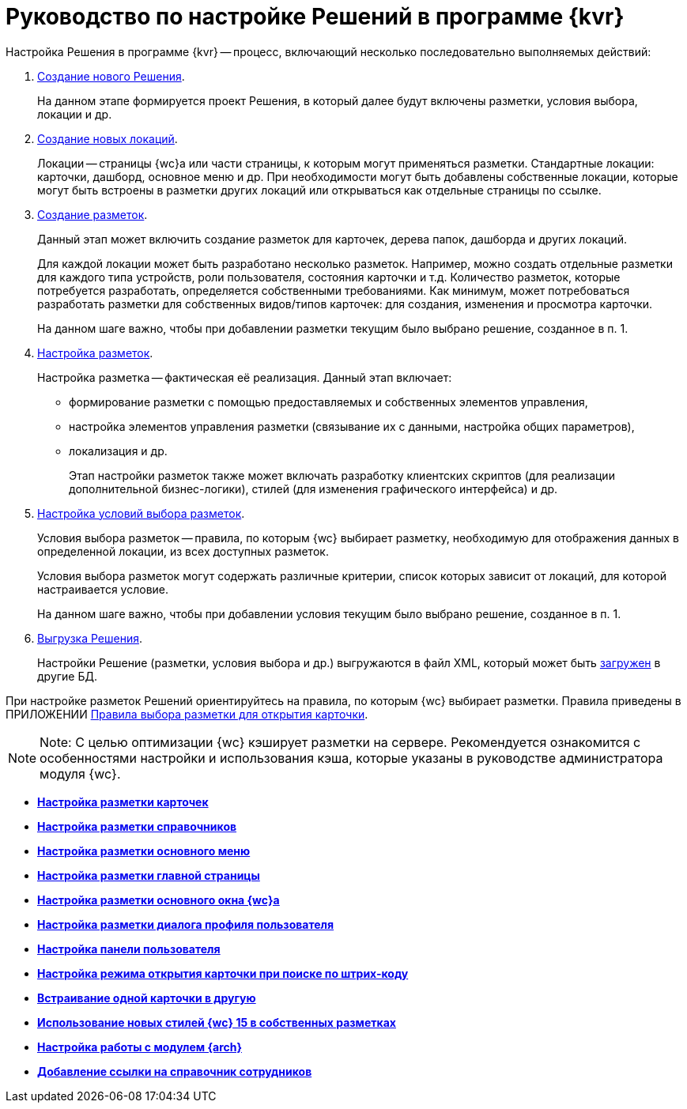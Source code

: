 = Руководство по настройке Решений в программе {kvr}

Настройка Решения в программе {kvr} -- процесс, включающий несколько последовательно выполняемых действий:

. xref:solutionsCreateNew.adoc[Создание нового Решения].
+
На данном этапе формируется проект Решения, в который далее будут включены разметки, условия выбора, локации и др.
. xref:locationsAboutSettings.adoc[Создание новых локаций].
+
Локации -- страницы {wc}а или части страницы, к которым могут применяться разметки. Стандартные локации: карточки, дашборд, основное меню и др. При необходимости могут быть добавлены собственные локации, которые могут быть встроены в разметки других локаций или открываться как отдельные страницы по ссылке.
. xref:layoutsСreate.adoc[Создание разметок].
+
Данный этап может включить создание разметок для карточек, дерева папок, дашборда и других локаций.
+
Для каждой локации может быть разработано несколько разметок. Например, можно создать отдельные разметки для каждого типа устройств, роли пользователя, состояния карточки и т.д. Количество разметок, которые потребуется разработать, определяется собственными требованиями. Как минимум, может потребоваться разработать разметки для собственных видов/типов карточек: для создания, изменения и просмотра карточки.
+
На данном шаге важно, чтобы при добавлении разметки текущим было выбрано решение, созданное в п. 1.
. xref:layoutsEditor.adoc[Настройка разметок].
+
Настройка разметка -- фактическая её реализация. Данный этап включает:

* формирование разметки с помощью предоставляемых и собственных элементов управления,
* настройка элементов управления разметки (связывание их с данными, настройка общих параметров),
* локализация и др.
+
Этап настройки разметок также может включать разработку клиентских скриптов (для реализации дополнительной бизнес-логики), стилей (для изменения графического интерфейса) и др.
. xref:conditionsAbout.adoc[Настройка условий выбора разметок].
+
Условия выбора разметок -- правила, по которым {wc} выбирает разметку, необходимую для отображения данных в определенной локации, из всех доступных разметок.
+
Условия выбора разметок могут содержать различные критерии, список которых зависит от локаций, для которой настраивается условие.
+
На данном шаге важно, чтобы при добавлении условия текущим было выбрано решение, созданное в п. 1.
. xref:solutionsExport.adoc[Выгрузка Решения].
+
Настройки Решение (разметки, условия выбора и др.) выгружаются в файл XML, который может быть xref:solutionsImport.adoc[загружен] в другие БД.

При настройке разметок Решений ориентируйтесь на правила, по которым {wc} выбирает разметки. Правила приведены в ПРИЛОЖЕНИИ xref:SelectLayout.adoc[Правила выбора разметки для открытия карточки].

[NOTE]
====
[.note__title]#Note:# С целью оптимизации {wc} кэширует разметки на сервере. Рекомендуется ознакомится с особенностями настройки и использования кэша, которые указаны в руководстве администратора модуля {wc}.
====

* *xref:PracticeConfigCardLayout.adoc[Настройка разметки карточек]* +
* *xref:PracticeConfigDictionaryLayout.adoc[Настройка разметки справочников]* +
* *xref:PracticeConfigFoldersLayout.adoc[Настройка разметки основного меню]* +
* *xref:PracticeConfigDashboardLayout.adoc[Настройка разметки главной страницы]* +
* *xref:PracticeConfigWebFrameLayout.adoc[Настройка разметки основного окна {wc}а]* +
* *xref:UserProfileConfig.adoc[Настройка разметки диалога профиля пользователя]* +
* *xref:WebFrameUserPanelConfig.adoc[Настройка панели пользователя]* +
* *xref:SearchCardByBarcodeMode.adoc[Настройка режима открытия карточки при поиске по штрих-коду]* +
* *xref:LayoutInLayout.adoc[Встраивание одной карточки в другую]* +
* *xref:ApplyDMStyles.adoc[Использование новых стилей {wc} 15 в собственных разметках]* +
* *xref:ArchiveManagementPreparation.adoc[Настройка работы с модулем {arch}]* +
* *xref:EmployeesDirPreparation.adoc[Добавление ссылки на справочник сотрудников]* +
